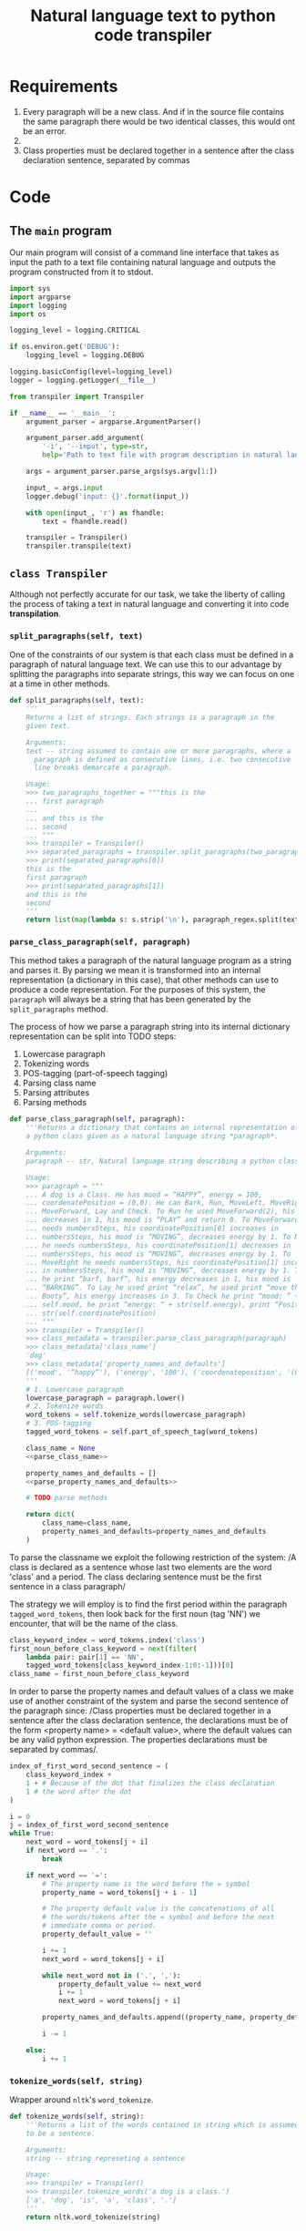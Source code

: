 #+TITLE: Natural language text to python code transpiler
#+LATEX_HEADER: \usepackage[margin=0.5in]{geometry}


* Requirements
1. Every paragraph will be a new class. And if in the source file
   contains the same paragraph there would be two identical classes,
   this would ont be an error.
2. 
3. Class properties must be declared together in a sentence after the
   class declaration sentence, separated by commas

* Code
** The =main= program
Our main program will consist of a command line interface that takes
as input the path to a text file containing natural language and
outputs the program constructed from it to stdout.

#+BEGIN_SRC python :tangle src/main.py
import sys
import argparse
import logging
import os

logging_level = logging.CRITICAL

if os.environ.get('DEBUG'):
    logging_level = logging.DEBUG

logging.basicConfig(level=logging_level)
logger = logging.getLogger(__file__)

from transpiler import Transpiler

if __name__ == '__main__':
    argument_parser = argparse.ArgumentParser()

    argument_parser.add_argument(
        '-i', '--input', type=str,
        help='Path to text file with program description in natural language')

    args = argument_parser.parse_args(sys.argv[1:])

    input_ = args.input
    logger.debug('input: {}'.format(input_))

    with open(input_, 'r') as fhandle:
        text = fhandle.read()

    transpiler = Transpiler()
    transpiler.transpile(text)
#+END_SRC

** =class Transpiler=
Although not perfectly accurate for our task, we take the liberty of
calling the process of taking a text in natural language and
converting it into code *transpilation*.

#+BEGIN_SRC python :tangle src/transpiler.py :noweb yes :exports none
import re
import logging
import nltk

logger = logging.getLogger(__file__)

# Regular expression to separate the paragraphs of the input
# text into separate strings.
paragraph_regex = re.compile('\n\n+', re.UNICODE)

class Transpiler:

    def transpile(self, text):
        paragraphs = self.tokenize_paragraphs(text)
        logger.debug('paragraphs: {}'.format(paragraphs))

        self.produce_class_code({
            'name': 'Dog',
            'attributes': {
                'mood': 'HAPPY',
                'energy': 100,
                'coordinatePosition': (0, 0)
            }
        })

    <<split_paragraphs>>
    <<parse_class_paragraph>>
    <<produce_class_code>>
    <<tokenize_words>>
    <<part_of_speech_tag>>
#+END_SRC

*** =split_paragraphs(self, text)=
One of the constraints of our system is that each class must be
defined in a paragraph of natural language text. We can use this to
our advantage by splitting the paragraphs into separate strings, this
way we can focus on one at a time in other methods.

#+NAME: split_paragraphs
#+BEGIN_SRC python :noweb yes
def split_paragraphs(self, text):
    '''
    Returns a list of strings. Each strings is a paragraph in the
    given text.

    Arguments:
    text -- string assumed to contain one or more paragraphs, where a
      paragraph is defined as consecutive lines, i.e. two consecutive
      line breaks demarcate a paragraph.
    
    Usage:
    >>> two_paragraphs_together = """this is the
    ... first paragraph
    ...
    ... and this is the
    ... second
    ... """
    >>> transpiler = Transpiler()
    >>> separated_paragraphs = transpiler.split_paragraphs(two_paragraphs_together)
    >>> print(separated_paragraphs[0])
    this is the
    first paragraph
    >>> print(separated_paragraphs[1])
    and this is the
    second
    '''
    return list(map(lambda s: s.strip('\n'), paragraph_regex.split(text)))

#+END_SRC

*** =parse_class_paragraph(self, paragraph)=
This method takes a paragraph of the natural language program as a
string and parses it. By parsing we mean it is transformed into
an internal representation (a dictionary in this case), that other
methods can use to produce a code representation. For the purposes
of this system, the =paragraph= will always be a string that has
been generated by the =split_paragraphs= method.

The process of how we parse a paragraph string into its internal
dictionary representation can be split into TODO steps:

1. Lowercase paragraph
1. Tokenizing words
2. POS-tagging (part-of-speech tagging)
3. Parsing class name
4. Parsing attributes
5. Parsing methods
   
#+NAME: parse_class_paragraph
#+BEGIN_SRC python :noweb yes
def parse_class_paragraph(self, paragraph):
    '''Returns a dictionary that contains an internal representation of
    a python class given as a natural language string *paragraph*.
    
    Arguments:
    paragraph -- str, Natural language string describing a python class.
    
    Usage:
    >>> paragraph = """
    ... A dog is a Class. He has mood = “HAPPY”, energy = 100,
    ... coordenatePosition = (0,0). He can Bark, Run, MoveLeft, MoveRight,
    ... MoveForward, Lay and Check. To Run he used MoveForward(2), his energy
    ... decreases in 1, his mood is “PLAY” and return 0. To MoveForward he
    ... needs numbersSteps, his coordinatePosition[0] increases in
    ... numbersSteps, his mood is “MOVING”, decreases energy by 1. To MoveLeft
    ... he needs numbersSteps, his coordinatePosition[1] decreases in
    ... numbersSteps, his mood is “MOVING”, decreases energy by 1. To
    ... MoveRight he needs numbersSteps, his coordinatePosition[1] increases
    ... in numbersSteps, his mood is “MOVING”, decreases energy by 1. To Bark
    ... he print “barf, barf”, his energy decreases in 1, his mood is
    ... “BARKING”. To Lay he used print “relax”, he used print “move the
    ... Booty”, his energy increases in 3. To Check he print “mood: ” +
    ... self.mood, he print “energy: “ + str(self.energy), print “Position” +
    ... str(self.coordinatePosition)
    ... """
    >>> transpiler = Transpiler()
    >>> class_metadata = transpiler.parse_class_paragraph(paragraph)
    >>> class_metadata['class_name']
    'dog'
    >>> class_metadata['property_names_and_defaults']
    [('mood', '“happy”'), ('energy', '100'), ('coordenateposition', '(0,0)')]
    '''
    # 1. Lowercase paragraph
    lowercase_paragraph = paragraph.lower()
    # 2. Tokenize words
    word_tokens = self.tokenize_words(lowercase_paragraph)
    # 3. POS-tagging
    tagged_word_tokens = self.part_of_speech_tag(word_tokens)

    class_name = None
    <<parse_class_name>>

    property_names_and_defaults = []
    <<parse_property_names_and_defaults>>

    # TODO parse methods

    return dict(
        class_name=class_name,
        property_names_and_defaults=property_names_and_defaults
    )

#+END_SRC

To parse the classname we exploit the following restriction of the
system: /A class is declared as a sentence whose last two elements
are the word 'class' and a period. The class declaring sentence
must be the first sentence in a class paragraph/

The strategy we will employ is to find the first period within
the paragraph =tagged_word_tokens=, then look back for the first
noun (tag 'NN') we encounter, that will be the name of the class.

#+NAME: parse_class_name
#+BEGIN_SRC python :noweb yes
class_keyword_index = word_tokens.index('class')
first_noun_before_class_keyword = next(filter(
    lambda pair: pair[1] == 'NN',
    tagged_word_tokens[class_keyword_index-1:0:-1]))[0]
class_name = first_noun_before_class_keyword

#+END_SRC

In order to parse the property names and default values of a class we
make use of another constraint of the system and parse the second
sentence of the paragraph since: /Class properties must be declared
together in a sentence after the class declaration sentence, the
declarations must be of the form <property name> = <default value>,
where the default values can be any valid python expression. The
properties declarations must be separated by commas/.

#+NAME: parse_property_names_and_defaults
#+BEGIN_SRC python :noweb yes
index_of_first_word_second_sentence = (
    class_keyword_index +
    1 + # Because of the dot that finalizes the class declaration
    1 # the word after the dot
)

i = 0
j = index_of_first_word_second_sentence
while True:
    next_word = word_tokens[j + i]
    if next_word == '.':
        break

    if next_word == '=':
        # The property name is the word before the = symbol
        property_name = word_tokens[j + i - 1]

        # The property default value is the concatenations of all
        # the words/tokens after the = symbol and before the next
        # immediate comma or period.
        property_default_value = ''

        i += 1
        next_word = word_tokens[j + i]

        while next_word not in ('.', ','):
            property_default_value += next_word
            i += 1
            next_word = word_tokens[j + i]

        property_names_and_defaults.append((property_name, property_default_value))

        i -= 1

    else:
        i += 1
#+END_SRC


*** =tokenize_words(self, string)=
Wrapper around =nltk='s =word_tokenize=.

#+NAME: tokenize_words
#+BEGIN_SRC python
def tokenize_words(self, string):
    '''Returns a list of the words contained in string which is assumed
    to be a sentence.

    Arguments:
    string -- string represeting a sentence
    
    Usage:
    >>> transpiler = Transpiler()
    >>> transpiler.tokenize_words('a dog is a class.')
    ['a', 'dog', 'is', 'a', 'class', '.']
    '''
    return nltk.word_tokenize(string)

#+END_SRC

*** =part_of_speech_tag(self, tokens)=
#+NAME: part_of_speech_tag
#+BEGIN_SRC python :noweb yes
def part_of_speech_tag(self, tokens):
    '''Returns a list of (word, tag) tuples for each word in tokens.

    Tags are strings that represent the role that a word takes in a text.
    For example a tag of 'NN' means the word is a noun, a tag of 'VBZ'
    means a verb, present tense, 3rd person singular. To know what a
    particular tag means you can run the following code:

    nltk.help.upenn_tagset('<TAG>')

    Arguments:
    tokens -- list of words (str)
    
    Usage:
    >>> transpiler = Transpiler()
    >>> tokens = transpiler.tokenize_words('a dog is a class')
    >>> transpiler.part_of_speech_tag(tokens)
    [('a', 'DT'), ('dog', 'NN'), ('is', 'VBZ'), ('a', 'DT'), ('class', 'NN')]
    '''
    return nltk.pos_tag(tokens)
#+END_SRC

*** =produce_class_code(self, class_metadata)=
This method produces the code for a class represented by a dictionary
of class attributes and methods given as the =class_metadata=
parameter.

#+NAME: produce_class_code
#+BEGIN_SRC python :noweb yes
def produce_class_code(self, class_metadata):
    '''
    '''
    print('class {name}:'.format(**class_metadata))
    for name, value in class_metadata['attributes'].items():
        print_value=value
        if isinstance(value, str):
            print_value = '"{value}"'.format(value=value)
        print('    {name} = {value}'.format(name=name, value=print_value))

#+END_SRC
